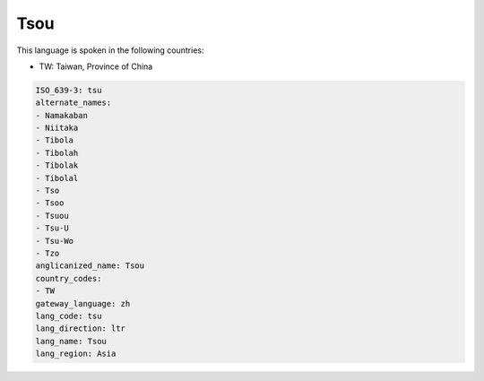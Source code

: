 .. _tsu:

Tsou
====

This language is spoken in the following countries:

* TW: Taiwan, Province of China

.. code-block:: yaml

    ISO_639-3: tsu
    alternate_names:
    - Namakaban
    - Niitaka
    - Tibola
    - Tibolah
    - Tibolak
    - Tibolal
    - Tso
    - Tsoo
    - Tsuou
    - Tsu-U
    - Tsu-Wo
    - Tzo
    anglicanized_name: Tsou
    country_codes:
    - TW
    gateway_language: zh
    lang_code: tsu
    lang_direction: ltr
    lang_name: Tsou
    lang_region: Asia
    
